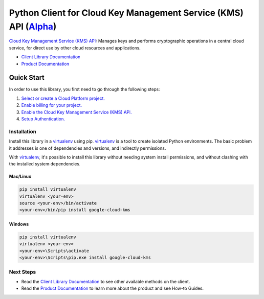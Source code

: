 Python Client for Cloud Key Management Service (KMS) API (`Alpha`_)
===================================================================

`Cloud Key Management Service (KMS) API`_: Manages keys and performs cryptographic operations in a central cloud
service, for direct use by other cloud resources and applications.

- `Client Library Documentation`_
- `Product Documentation`_

.. _Alpha: https://github.com/GoogleCloudPlatform/google-cloud-python/blob/master/README.rst
.. _Cloud Key Management Service (KMS) API: https://cloud.google.com/kms
.. _Client Library Documentation: https://googlecloudplatform.github.io/google-cloud-python/latest/kms/index.html
.. _Product Documentation:  https://cloud.google.com/kms

Quick Start
-----------

In order to use this library, you first need to go through the following steps:

1. `Select or create a Cloud Platform project.`_
2. `Enable billing for your project.`_
3. `Enable the Cloud Key Management Service (KMS) API.`_
4. `Setup Authentication.`_

.. _Select or create a Cloud Platform project.: https://console.cloud.google.com/project
.. _Enable billing for your project.: https://cloud.google.com/billing/docs/how-to/modify-project#enable_billing_for_a_project
.. _Enable the Cloud Key Management Service (KMS) API.:  https://cloud.google.com/kms
.. _Setup Authentication.: https://googlecloudplatform.github.io/google-cloud-python/latest/core/auth.html

Installation
~~~~~~~~~~~~

Install this library in a `virtualenv`_ using pip. `virtualenv`_ is a tool to
create isolated Python environments. The basic problem it addresses is one of
dependencies and versions, and indirectly permissions.

With `virtualenv`_, it's possible to install this library without needing system
install permissions, and without clashing with the installed system
dependencies.

.. _`virtualenv`: https://virtualenv.pypa.io/en/latest/


Mac/Linux
^^^^^^^^^

.. code-block:: console

    pip install virtualenv
    virtualenv <your-env>
    source <your-env>/bin/activate
    <your-env>/bin/pip install google-cloud-kms


Windows
^^^^^^^

.. code-block:: console

    pip install virtualenv
    virtualenv <your-env>
    <your-env>\Scripts\activate
    <your-env>\Scripts\pip.exe install google-cloud-kms

Next Steps
~~~~~~~~~~

-  Read the `Client Library Documentation`_ to see other available methods on
   the client.
-  Read the `Product Documentation`_ to learn more about the product and see
   How-to Guides.

